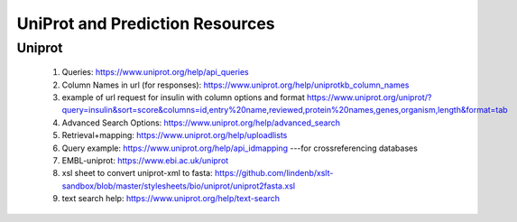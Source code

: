 ********************************
UniProt and Prediction Resources
********************************


Uniprot
========

 1. Queries: https://www.uniprot.org/help/api_queries
 2. Column Names in url (for responses): https://www.uniprot.org/help/uniprotkb_column_names
 3. example of url request for insulin with column options and format https://www.uniprot.org/uniprot/?query=insulin&sort=score&columns=id,entry%20name,reviewed,protein%20names,genes,organism,length&format=tab
 4. Advanced Search Options: https://www.uniprot.org/help/advanced_search
 5. Retrieval+mapping: https://www.uniprot.org/help/uploadlists
 6. Query example: https://www.uniprot.org/help/api_idmapping ---for crossreferencing databases
 7. EMBL-uniprot: https://www.ebi.ac.uk/uniprot
 8. xsl sheet to convert uniprot-xml to fasta: https://github.com/lindenb/xslt-sandbox/blob/master/stylesheets/bio/uniprot/uniprot2fasta.xsl
 9. text search help: https://www.uniprot.org/help/text-search


